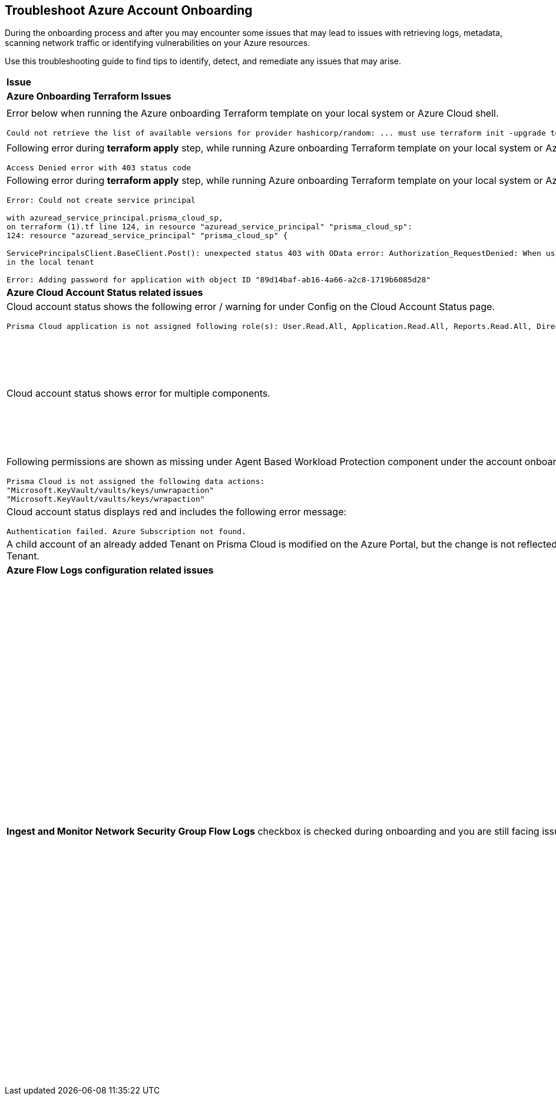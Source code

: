 == Troubleshoot Azure Account Onboarding

During the onboarding process and after you may encounter some issues that may lead to issues with retrieving logs, metadata, scanning network traffic or identifying vulnerabilities on your Azure resources. 

Use this troubleshooting guide to find tips to identify, detect, and remediate any issues that may arise.

[cols="50%a,50%a"]
|===

|*Issue* |*Troubleshooting Tip*

2+|*Azure Onboarding Terraform Issues*

|Error below when running the Azure onboarding Terraform template on your local system or Azure Cloud shell.
[userinput]
----
Could not retrieve the list of available versions for provider hashicorp/random: ... must use terraform init -upgrade to allow selection of new version
----
|Your local system or Azure Cloud shell still has the old versions of Terraform libraries installed. To update to the new terraform library versions, execute *terraform init -upgrade command* in the directory where you want to execute terraform. Next, execute *terraform apply* to run Terraform.

|Following error during *terraform apply* step, while running Azure onboarding Terraform template on your local system or Azure Cloud Shell 
[userinput]
----
Access Denied error with 403 status code
----
|Ensure that the you have been assigned the https://learn.microsoft.com/en-us/azure/role-based-access-control/elevate-access-global-admin#elevate-access-for-a-global-administrator[Global Administrator] role on Azure Active Directory (AD).

|Following error during *terraform apply* step, while running Azure onboarding Terraform template on your local system or Azure Cloud Shell 
[userinput]
----
Error: Could not create service principal

with azuread_service_principal.prisma_cloud_sp,
on terraform (1).tf line 124, in resource "azuread_service_principal" "prisma_cloud_sp":
124: resource "azuread_service_principal" "prisma_cloud_sp" {
 
ServicePrincipalsClient.BaseClient.Post(): unexpected status 403 with OData error: Authorization_RequestDenied: When using this permission, the backing application of the service principal being created must
in the local tenant

Error: Adding password for application with object ID "89d14baf-ab16-4a66-a2c8-1719b6085d28"
----
|Ensure that the you have been assigned the https://learn.microsoft.com/en-us/azure/role-based-access-control/elevate-access-global-admin#elevate-access-for-a-global-administrator[Global Administrator] role on Azure Active Directory (AD).

2+|*Azure Cloud Account Status related issues*
 
|Cloud account status shows the following error / warning for under Config on the Cloud Account Status page.
[userinput]
----
Prisma Cloud application is not assigned following role(s): User.Read.All, Application.Read.All, Reports.Read.All, Directory.Read.All, Domain.Read.All, Group.Read.All, GroupMember.Read.All, Policy.Read.All 
----
|Ensure that you have granted *Admin Consent* to all the *Microsoft Graph API Permissions* on the Azure Portal and confirm that the Status column for all the API Permissions has a green checkmark.

|Cloud account status shows error for multiple components.
|Verify that you have created the required roles, added the role assignments and selected *Grant Admin Consent* for API permissions
If the issue still persists after you have eliminated the items above as an issue, confirm that you have given Prisma Cloud the appropriate *Enterprise Application Object ID*:

.. Navigate to Enterprise *Applications > All Applications*.

.. Search for your application in the Search box and copy the *Object ID*. 

.. Copy and paste it in *Enterprise Application Object ID* in the Prisma Cloud Azure Onboarding workflow and ensure that all the statuses are green in the *Review Status* dialog.

|Following permissions are shown as missing under Agent Based Workload Protection component under the account onboarding status tab:
[userinput]
----
Prisma Cloud is not assigned the following data actions:
"Microsoft.KeyVault/vaults/keys/unwrapaction"
"Microsoft.KeyVault/vaults/keys/wrapaction"
----
|Verify that *Key Vault Crypto Service Encryption User* built in role is assigned at *Tenant/Subscription* scope to the Prisma Cloud app registration.

|Cloud account status displays red and includes the following error message:
[userinput]
----
Authentication failed. Azure Subscription not found.
----
|Login to the Azure Portal and check whether the Azure subscription is deleted or disabled. Prisma Cloud cannot monitor the subscription if it is deleted or disabled.

|A child account of an already added Tenant on Prisma Cloud is modified on the Azure Portal, but the change is not reflected in Prisma Cloud under *Management Groups and Subscriptions* of the already added Tenant.
|It can take up to six hours for new child account information to be added, updated, or deleted in Prisma Cloud.

2+|*Azure Flow Logs configuration related issues*

|*Ingest and Monitor Network Security Group Flow Logs* checkbox is checked during onboarding and you are still facing issues with Flow Logs Ingestion.
|*Check whether Azure flow logs are being generated* and written to the storage account:

.. Log in to the Azure portal.

.. Select Storage Accounts and select the storage account that you want to check.

.. Select Blobs > Blob Service and navigate through the folders to find the .json files.
These are the flow logs that Prisma Cloud ingests.

*Check that you have created storage accounts in the same regions as the Network Security Groups*.

Network Security Group (NSG) flow logs are a feature of Network Watcher that allows you to view information about ingress and egress IP traffic through an NSG. Azure flow logs must be stored within a storage account in the same region as the NSG.

.. Log in to Prisma Cloud.

.. Select *Investigate* and enter the following RQL query:
+
----
network from vpc.flow_record where source.publicnetwork IN ( 'Internet IPs', 'Suspicious IPs') AND bytes > 0
----
+
This query allows you to list all network traffic from the Internet or from Suspicious IP addresses with over 0 bytes of data transferred to a network interface on any resource on any cloud environment.

*Verify that you have enabled Network Watcher instance*.

The Network Watcher is required to generate flow logs on Azure.

.. Log in to the Azure portal and select menu:Network{sp}Watcher[Overview] and verify that the status is *Enabled*.

.. Log in to Prisma Cloud.

.. Select *Investigate* and enter the following RQL query:
+
----
config from cloud.resource where cloud.type = 'azure' AND api.name = 'azure-network-nsg-list' addcolumn pr provisioningState
----

*Check that you have enabled flow logs on the NSGs*.

.. Log in to the Azure portal, and select menu:Network{sp}Watcher[NSG Flow Logs] and verify that the status is *Enabled*.

.. Log in to Prisma Cloud.

.. Select *Investigate* and enter the following RQL query:
+
----
network from vpc.flow_record where source.publicnetwork IN ('Internet IPs', 'Suspicious IPs') AND bytes > 0
----
+
This query allows you to list all network traffic from the Internet or from Suspicious IP addresses with over 0 bytes of data transferred to a network interface on any resource on any cloud environment.

|===
